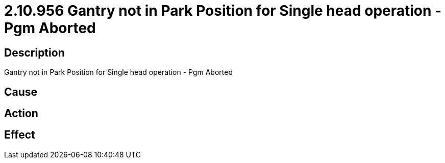 = 2.10.956 Gantry not in Park Position for Single head operation - Pgm Aborted
:imagesdir: img

== Description
Gantry not in Park Position for Single head operation - Pgm Aborted

== Cause
 

== Action
 

== Effect 
 

